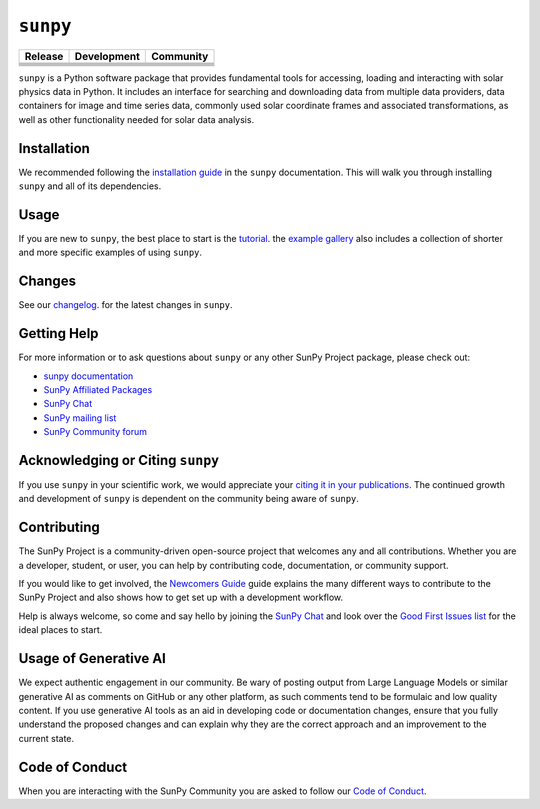 *********
``sunpy``
*********
|SunPy Logo|

+-----------------------------------+-----------------------------------+-----------------------------------+
|           Release                 |           Development             |           Community               |
+===================================+===================================+===================================+
|       |Latest PyPi Version|       |        |Python Versions|          |         |Matrix Chat Room|        |
+-----------------------------------+-----------------------------------+-----------------------------------+
|     |Latest Conda Version|        |     |Project Status: Active|      |     |OpenAstronomy Discourse|     |
+-----------------------------------+-----------------------------------+-----------------------------------+
|      |Zenodo - Latest DOI|        |  |Continuous Integration Status|  |    |Google Groups Mailing List|   |
+-----------------------------------+-----------------------------------+-----------------------------------+
|    |sunpy stable documentation|   |     |CodeCov Code Coverage|       |       |Powered by NumFOCUS|       |
+-----------------------------------+-----------------------------------+-----------------------------------+
|         |sunpy citation|          |                                   |            |pyOpenSci|            |
+-----------------------------------+-----------------------------------+-----------------------------------+

.. |SunPy Logo| image:: https://raw.githubusercontent.com/sunpy/sunpy-logo/master/generated/sunpy_logo_landscape.png
   :width: 200px
.. |Latest PyPi Version| image:: https://img.shields.io/pypi/v/sunpy.svg
   :target: https://pypi.python.org/pypi/sunpy/
.. |Python Versions| image:: https://img.shields.io/pypi/pyversions/sunpy
   :target: https://pypi.python.org/pypi/sunpy/
.. |Matrix Chat Room| image:: https://img.shields.io/matrix/sunpy:openastronomy.org.svg?colorB=%23FE7900&label=Chat&logo=matrix&server_fqdn=matrix.org
   :target: https://app.element.io/#/room/#sunpy:openastronomy.org
.. |Latest Conda Version| image:: https://anaconda.org/conda-forge/sunpy/badges/version.svg
   :target: https://anaconda.org/conda-forge/sunpy
.. |Project Status: Active| image:: https://www.repostatus.org/badges/latest/active.svg
   :target: https://www.repostatus.org/#active
.. |OpenAstronomy Discourse| image:: https://cdck-file-uploads-global.s3.dualstack.us-west-2.amazonaws.com/try2/original/1X/5e1e3b3cada2d7fbae4734d4bc53999933d71c95.svg
   :height: 20px
   :target: https://community.openastronomy.org/
.. |Zenodo - Latest DOI| image:: https://zenodo.org/badge/2165383.svg
   :target: https://zenodo.org/badge/latestdoi/2165383
.. |Continuous Integration Status| image:: https://github.com/sunpy/sunpy/actions/workflows/ci.yml/badge.svg?branch=main
   :target: https://github.com/sunpy/sunpy/actions/workflows/ci.yml
.. |Google Groups Mailing List| image:: https://upload.wikimedia.org/wikipedia/commons/2/27/Google_Groups_logo.gif
   :height: 20px
   :target: https://groups.google.com/g/sunpy
.. |sunpy stable documentation| image:: https://readthedocs.org/projects/sunpy/badge/?version=stable
   :target: https://docs.sunpy.org/
.. |CodeCov Code Coverage| image:: https://codecov.io/gh/sunpy/sunpy/branch/main/graph/badge.svg
   :target: https://codecov.io/gh/sunpy/sunpy
.. |Powered by NumFOCUS| image:: https://img.shields.io/badge/powered%20by-NumFOCUS-orange.svg?style=flat&colorA=E1523D&colorB=007D8A
   :target: https://numfocus.org
.. |sunpy citation| image:: https://img.shields.io/badge/cite-sunpy-orange
   :target: https://docs.sunpy.org/en/stable/citation.html
.. |pyOpenSci| image:: https://tinyurl.com/y22nb8up
   :target: https://github.com/pyOpenSci/software-submission/issues/147

``sunpy`` is a Python software package that provides fundamental tools for accessing, loading and interacting with solar physics data in Python.
It includes an interface for searching and downloading data from multiple data providers, data containers for image and time series data, commonly used solar coordinate frames and associated transformations, as well as other functionality needed for solar data analysis.

Installation
============

We recommended following the `installation guide <https://docs.sunpy.org/en/stable/guide/installation.html>`__ in the ``sunpy`` documentation.
This will walk you through installing ``sunpy`` and all of its dependencies.

Usage
=====

If you are new to ``sunpy``, the best place to start is the `tutorial <https://docs.sunpy.org/en/stable/tutorial/index.html>`__.
the `example gallery <https://docs.sunpy.org/en/stable/generated/gallery/index.html>`__ also includes a collection of shorter and more specific examples of using ``sunpy``.

Changes
=======

See our `changelog <https://docs.sunpy.org/en/stable/whatsnew/changelog.html>`__. for the latest changes in ``sunpy``.

Getting Help
============

For more information or to ask questions about ``sunpy`` or any other SunPy Project package, please check out:

-  `sunpy documentation <https://docs.sunpy.org/en/stable/>`__
-  `SunPy Affiliated Packages <https://sunpy.org/affiliated>`__
-  `SunPy Chat`_
-  `SunPy mailing list <https://groups.google.com/forum/#!forum/sunpy>`__
-  `SunPy Community forum <https://community.openastronomy.org/c/sunpy/5>`__

Acknowledging or Citing ``sunpy``
=================================

If you use ``sunpy`` in your scientific work, we would appreciate your `citing it in your publications <https://docs.sunpy.org/en/stable/citation.html>`__.
The continued growth and development of ``sunpy`` is dependent on the community being aware of ``sunpy``.

Contributing
============

The SunPy Project is a community-driven open-source project that welcomes any and all contributions.
Whether you are a developer, student, or user, you can help by contributing code, documentation, or community support.

If you would like to get involved, the `Newcomers Guide`_ guide explains the many different ways to contribute to the SunPy Project and also shows how to get set up with a development workflow.

Help is always welcome, so come and say hello by joining the `SunPy Chat`_ and look over the `Good First Issues list`_ for the ideal places to start.

.. _Newcomers Guide: https://docs.sunpy.org/en/latest/dev_guide/contents/newcomers.html
.. _Good First Issues list: https://github.com/sunpy/sunpy/issues?q=is%3Aissue+is%3Aopen+sort%3Aupdated-desc+label%3A%22Good+First+Issue%22

Usage of Generative AI
======================

We expect authentic engagement in our community.
Be wary of posting output from Large Language Models or similar generative AI as comments on GitHub or any other platform, as such comments tend to be formulaic and low quality content.
If you use generative AI tools as an aid in developing code or documentation changes, ensure that you fully understand the proposed changes and can explain why they are the correct approach and an improvement to the current state.

Code of Conduct
===============

When you are interacting with the SunPy Community you are asked to follow our `Code of Conduct <https://sunpy.org/coc>`__.

.. _SunPy Chat: https://app.element.io/#/room/#sunpy:openastronomy.org